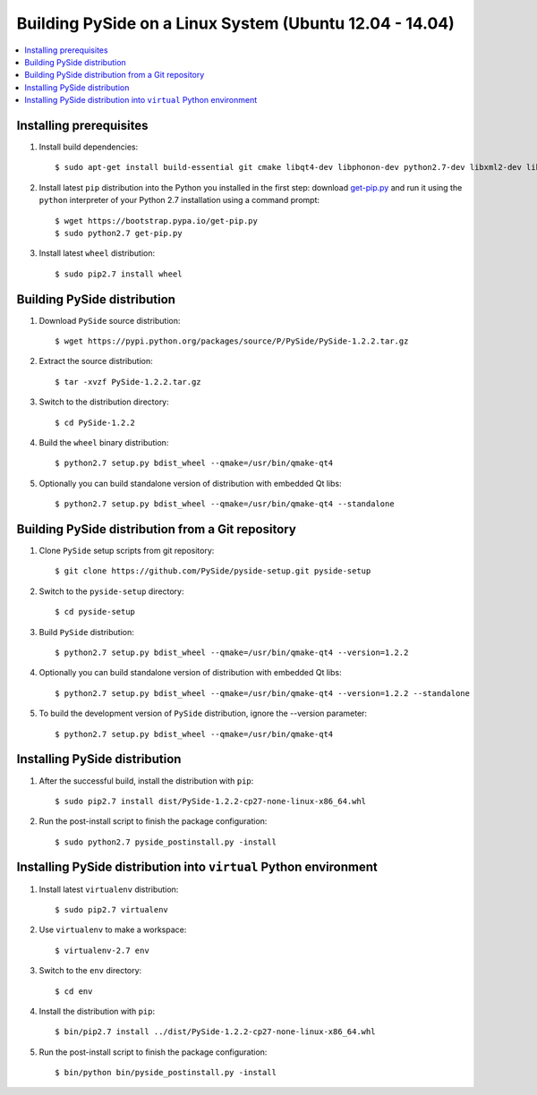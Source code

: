 .. _building_linux:

Building PySide on a Linux System (Ubuntu 12.04 - 14.04)
========================================================

.. contents:: :local:

Installing prerequisites
------------------------

#. Install build dependencies:

   ::

      $ sudo apt-get install build-essential git cmake libqt4-dev libphonon-dev python2.7-dev libxml2-dev libxslt1-dev qtmobility-dev

#. Install latest ``pip`` distribution into the Python you
   installed in the first step: download `get-pip.py 
   <https://bootstrap.pypa.io/get-pip.py>`_ and run it using
   the ``python`` interpreter of your Python 2.7 installation using a
   command prompt:

   ::

      $ wget https://bootstrap.pypa.io/get-pip.py
      $ sudo python2.7 get-pip.py

#. Install latest ``wheel`` distribution:

   ::

      $ sudo pip2.7 install wheel


Building PySide distribution
----------------------------

#. Download ``PySide`` source distribution:

   ::

      $ wget https://pypi.python.org/packages/source/P/PySide/PySide-1.2.2.tar.gz

#. Extract the source distribution:

   ::

      $ tar -xvzf PySide-1.2.2.tar.gz

#. Switch to the distribution directory:

   ::

      $ cd PySide-1.2.2

#. Build the ``wheel`` binary distribution:

   ::

      $ python2.7 setup.py bdist_wheel --qmake=/usr/bin/qmake-qt4

#. Optionally you can build standalone version of distribution with embedded Qt libs:

   ::

      $ python2.7 setup.py bdist_wheel --qmake=/usr/bin/qmake-qt4 --standalone


Building PySide distribution from a Git repository
--------------------------------------------------

#. Clone ``PySide`` setup scripts from git repository:

   ::

      $ git clone https://github.com/PySide/pyside-setup.git pyside-setup

#. Switch to the ``pyside-setup`` directory:

   ::

      $ cd pyside-setup

#. Build ``PySide`` distribution:

   ::

      $ python2.7 setup.py bdist_wheel --qmake=/usr/bin/qmake-qt4 --version=1.2.2

#. Optionally you can build standalone version of distribution with embedded Qt libs:

   ::

      $ python2.7 setup.py bdist_wheel --qmake=/usr/bin/qmake-qt4 --version=1.2.2 --standalone

#. To build the development version of ``PySide`` distribution, ignore the --version parameter:

   ::

      $ python2.7 setup.py bdist_wheel --qmake=/usr/bin/qmake-qt4


Installing PySide distribution
------------------------------

#. After the successful build, install the distribution with ``pip``:

   ::

      $ sudo pip2.7 install dist/PySide-1.2.2-cp27-none-linux-x86_64.whl

#. Run the post-install script to finish the package configuration:

   ::

      $ sudo python2.7 pyside_postinstall.py -install


Installing PySide distribution into ``virtual`` Python environment
------------------------------------------------------------------

#. Install latest ``virtualenv`` distribution:

   ::

      $ sudo pip2.7 virtualenv

#. Use ``virtualenv`` to make a workspace:

   ::

      $ virtualenv-2.7 env

#. Switch to the ``env`` directory:

   ::

      $ cd env

#. Install the distribution with ``pip``:

   ::

      $ bin/pip2.7 install ../dist/PySide-1.2.2-cp27-none-linux-x86_64.whl

#. Run the post-install script to finish the package configuration:

   ::

      $ bin/python bin/pyside_postinstall.py -install
